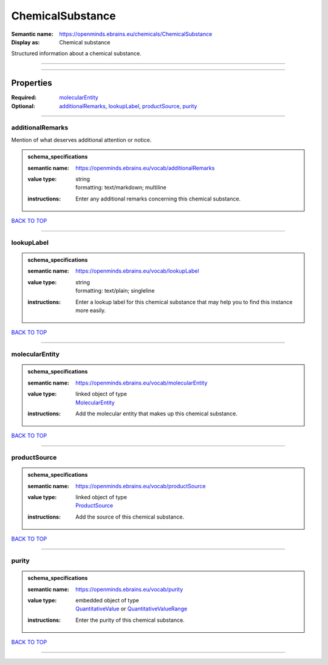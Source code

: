 #################
ChemicalSubstance
#################

:Semantic name: https://openminds.ebrains.eu/chemicals/ChemicalSubstance

:Display as: Chemical substance

Structured information about a chemical substance.


------------

------------

Properties
##########

:Required: `molecularEntity <molecularEntity_heading_>`_
:Optional: `additionalRemarks <additionalRemarks_heading_>`_, `lookupLabel <lookupLabel_heading_>`_, `productSource <productSource_heading_>`_, `purity <purity_heading_>`_

------------

.. _additionalRemarks_heading:

*****************
additionalRemarks
*****************

Mention of what deserves additional attention or notice.

.. admonition:: schema_specifications

   :semantic name: https://openminds.ebrains.eu/vocab/additionalRemarks
   :value type: | string
                | formatting: text/markdown; multiline
   :instructions: Enter any additional remarks concerning this chemical substance.

`BACK TO TOP <ChemicalSubstance_>`_

------------

.. _lookupLabel_heading:

***********
lookupLabel
***********

.. admonition:: schema_specifications

   :semantic name: https://openminds.ebrains.eu/vocab/lookupLabel
   :value type: | string
                | formatting: text/plain; singleline
   :instructions: Enter a lookup label for this chemical substance that may help you to find this instance more easily.

`BACK TO TOP <ChemicalSubstance_>`_

------------

.. _molecularEntity_heading:

***************
molecularEntity
***************

.. admonition:: schema_specifications

   :semantic name: https://openminds.ebrains.eu/vocab/molecularEntity
   :value type: | linked object of type
                | `MolecularEntity <https://openminds-documentation.readthedocs.io/en/latest/schema_specifications/controlledTerms/molecularEntity.html>`_
   :instructions: Add the molecular entity that makes up this chemical substance.

`BACK TO TOP <ChemicalSubstance_>`_

------------

.. _productSource_heading:

*************
productSource
*************

.. admonition:: schema_specifications

   :semantic name: https://openminds.ebrains.eu/vocab/productSource
   :value type: | linked object of type
                | `ProductSource <https://openminds-documentation.readthedocs.io/en/latest/schema_specifications/chemicals/productSource.html>`_
   :instructions: Add the source of this chemical substance.

`BACK TO TOP <ChemicalSubstance_>`_

------------

.. _purity_heading:

******
purity
******

.. admonition:: schema_specifications

   :semantic name: https://openminds.ebrains.eu/vocab/purity
   :value type: | embedded object of type
                | `QuantitativeValue <https://openminds-documentation.readthedocs.io/en/latest/schema_specifications/core/miscellaneous/quantitativeValue.html>`_ or `QuantitativeValueRange <https://openminds-documentation.readthedocs.io/en/latest/schema_specifications/core/miscellaneous/quantitativeValueRange.html>`_
   :instructions: Enter the purity of this chemical substance.

`BACK TO TOP <ChemicalSubstance_>`_

------------


